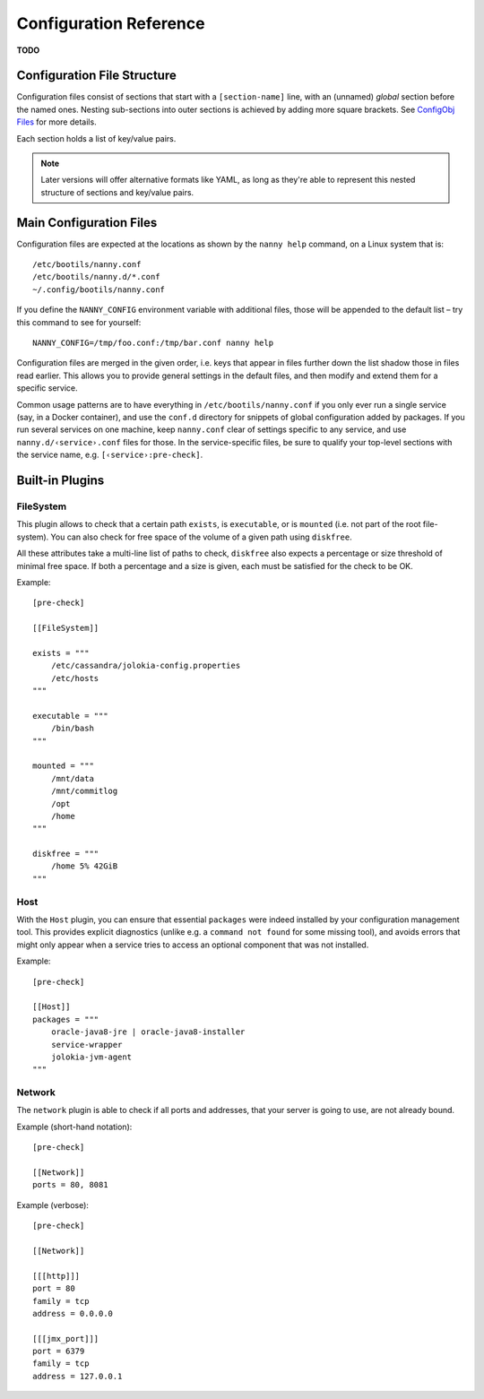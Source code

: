 .. _cfg:

Configuration Reference
=======================

**TODO**

Configuration File Structure
----------------------------

Configuration files consist of sections that start with a ``[section-name]`` line,
with an (unnamed) *global* section before the named ones.
Nesting sub-sections into outer sections is achieved by adding more square brackets.
See `ConfigObj Files`_ for more details.

Each section holds a list of key/value pairs.

.. note::

    Later versions will offer alternative formats like YAML, as long as they're able
    to represent this nested structure of sections and key/value pairs.


.. _`ConfigObj Files`: https://configobj.readthedocs.io/en/latest/configobj.html#config-files


.. _config-file:

Main Configuration Files
------------------------

Configuration files are expected at the locations as shown by the ``nanny help``
command, on a Linux system that is::

    /etc/bootils/nanny.conf
    /etc/bootils/nanny.d/*.conf
    ~/.config/bootils/nanny.conf

If you define the ``NANNY_CONFIG`` environment variable with additional files,
those will be appended to the default list
– try this command to see for yourself::

    NANNY_CONFIG=/tmp/foo.conf:/tmp/bar.conf nanny help

Configuration files are merged in the given order, i.e. keys that appear in files
further down the list shadow those in files read earlier.
This allows you to provide general settings in the default files,
and then modify and extend them for a specific service.

Common usage patterns are to have everything in ``/etc/bootils/nanny.conf``
if you only ever run a single service (say, in a Docker container), and
use the ``conf.d`` directory for snippets of global configuration added by packages.
If you run several services on one machine, keep ``nanny.conf`` clear of
settings specific to any service, and use ``nanny.d/‹service›.conf`` files for those.
In the service-specific files, be sure to qualify your top-level sections with the
service name, e.g. ``[‹service›:pre-check]``.


Built-in Plugins
----------------


FileSystem
^^^^^^^^^^

This plugin allows to check that a certain path ``exists``, is ``executable``,
or is ``mounted`` (i.e. not part of the root file-system).
You can also check for free space of the volume of a given path using ``diskfree``.

All these attributes take a multi-line list of paths to check,
``diskfree`` also expects a percentage or size threshold of minimal free space.
If both a percentage and a size is given, each must be satisfied for the check to be OK.

Example::

    [pre-check]

    [[FileSystem]]

    exists = """
        /etc/cassandra/jolokia-config.properties
        /etc/hosts
    """

    executable = """
        /bin/bash
    """

    mounted = """
        /mnt/data
        /mnt/commitlog
        /opt
        /home
    """

    diskfree = """
        /home 5% 42GiB
    """


Host
^^^^

With the ``Host`` plugin, you can ensure that essential ``packages``
were indeed installed by your configuration management tool.
This provides explicit diagnostics
(unlike e.g. a ``command not found`` for some missing tool),
and avoids errors that might only appear
when a service tries to access an optional component that was not installed.

Example::

    [pre-check]

    [[Host]]
    packages = """
        oracle-java8-jre | oracle-java8-installer
        service-wrapper
        jolokia-jvm-agent
    """


Network
^^^^^^^

The ``network`` plugin is able to check if all ports and addresses, that your
server is going to use, are not already bound.

Example (short-hand notation)::

   [pre-check]

   [[Network]]
   ports = 80, 8081

Example (verbose)::

   [pre-check]

   [[Network]]

   [[[http]]]
   port = 80
   family = tcp
   address = 0.0.0.0

   [[[jmx_port]]]
   port = 6379
   family = tcp
   address = 127.0.0.1
